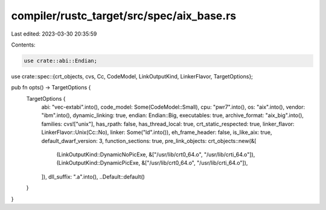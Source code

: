 compiler/rustc_target/src/spec/aix_base.rs
==========================================

Last edited: 2023-03-30 20:35:59

Contents:

.. code-block:: rs

    use crate::abi::Endian;
use crate::spec::{crt_objects, cvs, Cc, CodeModel, LinkOutputKind, LinkerFlavor, TargetOptions};

pub fn opts() -> TargetOptions {
    TargetOptions {
        abi: "vec-extabi".into(),
        code_model: Some(CodeModel::Small),
        cpu: "pwr7".into(),
        os: "aix".into(),
        vendor: "ibm".into(),
        dynamic_linking: true,
        endian: Endian::Big,
        executables: true,
        archive_format: "aix_big".into(),
        families: cvs!["unix"],
        has_rpath: false,
        has_thread_local: true,
        crt_static_respected: true,
        linker_flavor: LinkerFlavor::Unix(Cc::No),
        linker: Some("ld".into()),
        eh_frame_header: false,
        is_like_aix: true,
        default_dwarf_version: 3,
        function_sections: true,
        pre_link_objects: crt_objects::new(&[
            (LinkOutputKind::DynamicNoPicExe, &["/usr/lib/crt0_64.o", "/usr/lib/crti_64.o"]),
            (LinkOutputKind::DynamicPicExe, &["/usr/lib/crt0_64.o", "/usr/lib/crti_64.o"]),
        ]),
        dll_suffix: ".a".into(),
        ..Default::default()
    }
}



